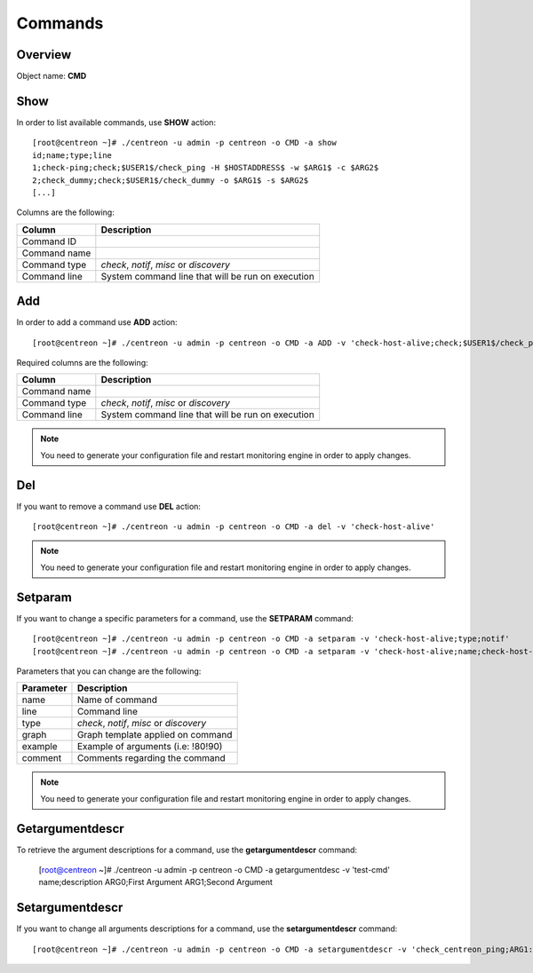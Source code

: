 ========
Commands
========

Overview
--------

Object name: **CMD** 

Show
----

In order to list available commands, use **SHOW** action::

  [root@centreon ~]# ./centreon -u admin -p centreon -o CMD -a show 
  id;name;type;line
  1;check-ping;check;$USER1$/check_ping -H $HOSTADDRESS$ -w $ARG1$ -c $ARG2$
  2;check_dummy;check;$USER1$/check_dummy -o $ARG1$ -s $ARG2$
  [...]

Columns are the following:

============== =================================================
Column         Description
============== =================================================
Command ID

Command name

Command type   *check*, *notif*, *misc* or *discovery*

Command line   System command line that will be run on execution
============== =================================================

Add
---

In order to add a command use **ADD** action::

  [root@centreon ~]# ./centreon -u admin -p centreon -o CMD -a ADD -v 'check-host-alive;check;$USER1$/check_ping -H $HOSTADDRESS$ -w 3000.0,80% -c 5000.0,100% -p 1'

Required columns are the following:

============== =================================================
Column         Description
============== =================================================
Command name

Command type   *check*, *notif*, *misc* or *discovery*

Command line   System command line that will be run on execution
============== =================================================

.. note::
  You need to generate your configuration file and restart monitoring engine in order to apply changes.

Del
---

If you want to remove a command use **DEL** action::

  [root@centreon ~]# ./centreon -u admin -p centreon -o CMD -a del -v 'check-host-alive'

.. note::
  You need to generate your configuration file and restart monitoring engine in order to apply changes.


Setparam
--------

If you want to change a specific parameters for a command, use the **SETPARAM** command::

  [root@centreon ~]# ./centreon -u admin -p centreon -o CMD -a setparam -v 'check-host-alive;type;notif'
  [root@centreon ~]# ./centreon -u admin -p centreon -o CMD -a setparam -v 'check-host-alive;name;check-host-alive2'

Parameters that you can change are the following:

=========== ===================================
Parameter   Description
=========== ===================================
name        Name of command

line        Command line

type        *check*, *notif*, *misc* or *discovery*

graph       Graph template applied on command

example     Example of arguments (i.e: !80!90)

comment     Comments regarding the command
=========== ===================================

.. note::
  You need to generate your configuration file and restart monitoring engine in order to apply changes.


Getargumentdescr
----------------

To retrieve the argument descriptions for a command, use the **getargumentdescr** command:

  [root@centreon ~]# ./centreon -u admin -p centreon -o CMD -a getargumentdesc -v 'test-cmd'
  name;description
  ARG0;First Argument
  ARG1;Second Argument


Setargumentdescr
----------------

If you want to change all arguments descriptions for a command, use the **setargumentdescr** command::

  [root@centreon ~]# ./centreon -u admin -p centreon -o CMD -a setargumentdescr -v 'check_centreon_ping;ARG1:count;ARG2:warning;ARG3:critical'


